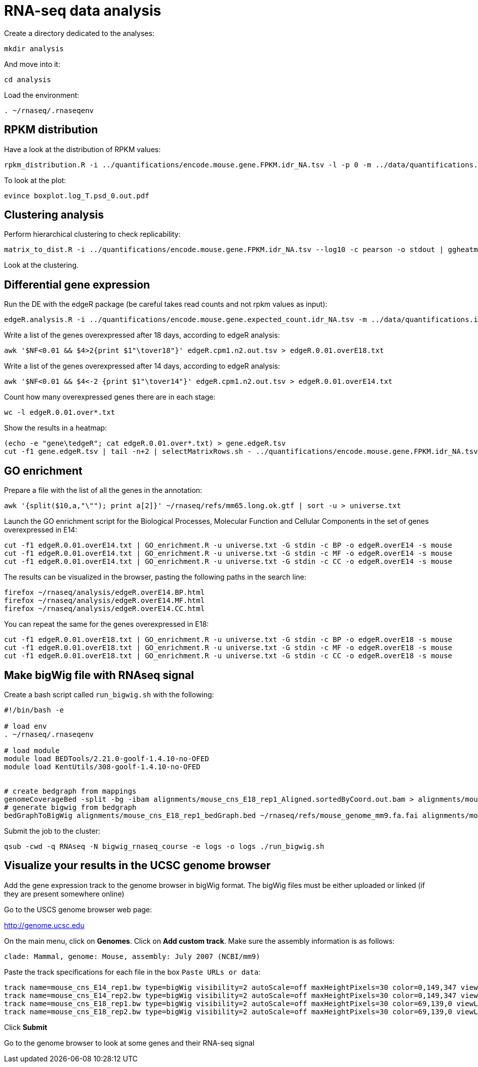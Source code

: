 = RNA-seq data analysis
:experimental:
:UCSC_genome_browser: http://genome.ucsc.edu

Create a directory dedicated to the analyses:

[source,bash]
----
mkdir analysis
----

And move into it:

[source,bash]
----
cd analysis
----

Load the environment:

[source,bash]
----
. ~/rnaseq/.rnaseqenv
----

== RPKM distribution

Have a look at the distribution of RPKM values:

[source,bash]
----
rpkm_distribution.R -i ../quantifications/encode.mouse.gene.FPKM.idr_NA.tsv -l -p 0 -m ../data/quantifications.index.tsv -f age
----

To look at the plot:

[source,bash]
----
evince boxplot.log_T.psd_0.out.pdf
----

== Clustering analysis

Perform hierarchical clustering to check replicability:

[source,bash]
----
matrix_to_dist.R -i ../quantifications/encode.mouse.gene.FPKM.idr_NA.tsv --log10 -c pearson -o stdout | ggheatmap.R -i stdin --row_metadata ../data/quantifications.index.tsv --col_dendro --row_dendro -B 10 --matrix_palette=~/rnaseq/bin/terrain.colors.3.txt --rowSide_by age --matrix_fill_limits 0.85,1 -o cns.heatmap.pdf
----

Look at the clustering.

== Differential gene expression

Run the DE with the edgeR package (be careful takes read counts and not rpkm values as input):

[source,bash]
----
edgeR.analysis.R -i ../quantifications/encode.mouse.gene.expected_count.idr_NA.tsv -m ../data/quantifications.index.tsv -f age
----

Write a list of the genes overexpressed after 18 days, according to edgeR analysis:

[source,bash]
----
awk '$NF<0.01 && $4>2{print $1"\tover18"}' edgeR.cpm1.n2.out.tsv > edgeR.0.01.overE18.txt
----

Write a list of the genes overexpressed after 14 days, according to edgeR analysis:

[source,bash]
----
awk '$NF<0.01 && $4<-2 {print $1"\tover14"}' edgeR.cpm1.n2.out.tsv > edgeR.0.01.overE14.txt
----

Count how many overexpressed genes there are in each stage:

[source,bash]
----
wc -l edgeR.0.01.over*.txt
----

Show the results in a heatmap:

[source,bash]
----
(echo -e "gene\tedgeR"; cat edgeR.0.01.over*.txt) > gene.edgeR.tsv
cut -f1 gene.edgeR.tsv | tail -n+2 | selectMatrixRows.sh - ../quantifications/encode.mouse.gene.FPKM.idr_NA.tsv | ggheatmap.R -W 5 -H 9 --col_metadata ../data/quantifications.index.tsv --colSide_by age --col_labels labExpId --row_metadata gene.edgeR.tsv --merge_row_mdata_on gene --rowSide_by edgeR --row_labels none -l -p 0.1 --col_dendro --row_dendro -o heatmap.edgeR.pdf
----

== GO enrichment

Prepare a file with the list of all the genes in the annotation:

[source,bash]
----
awk '{split($10,a,"\""); print a[2]}' ~/rnaseq/refs/mm65.long.ok.gtf | sort -u > universe.txt
----

Launch the GO enrichment script for the Biological Processes, Molecular Function and Cellular Components in the set of genes overexpressed in E14:

[source,bash]
----
cut -f1 edgeR.0.01.overE14.txt | GO_enrichment.R -u universe.txt -G stdin -c BP -o edgeR.overE14 -s mouse
cut -f1 edgeR.0.01.overE14.txt | GO_enrichment.R -u universe.txt -G stdin -c MF -o edgeR.overE14 -s mouse
cut -f1 edgeR.0.01.overE14.txt | GO_enrichment.R -u universe.txt -G stdin -c CC -o edgeR.overE14 -s mouse
----

The results can be visualized in the browser, pasting the following paths in the search line:

[source,bash]
----
firefox ~/rnaseq/analysis/edgeR.overE14.BP.html
firefox ~/rnaseq/analysis/edgeR.overE14.MF.html
firefox ~/rnaseq/analysis/edgeR.overE14.CC.html
----

You can repeat the same for the genes overexpressed in E18:

[source,bash]
----
cut -f1 edgeR.0.01.overE18.txt | GO_enrichment.R -u universe.txt -G stdin -c BP -o edgeR.overE18 -s mouse
cut -f1 edgeR.0.01.overE18.txt | GO_enrichment.R -u universe.txt -G stdin -c MF -o edgeR.overE18 -s mouse
cut -f1 edgeR.0.01.overE18.txt | GO_enrichment.R -u universe.txt -G stdin -c CC -o edgeR.overE18 -s mouse
----

Make bigWig file with RNAseq signal
-----------------------------------

Create a bash script called `run_bigwig.sh` with the following:

[source,bash]
----
#!/bin/bash -e

# load env
. ~/rnaseq/.rnaseqenv

# load module
module load BEDTools/2.21.0-goolf-1.4.10-no-OFED
module load KentUtils/308-goolf-1.4.10-no-OFED


# create bedgraph from mappings
genomeCoverageBed -split -bg -ibam alignments/mouse_cns_E18_rep1_Aligned.sortedByCoord.out.bam > alignments/mouse_cns_E18_rep1_bedGraph.bed
# generate bigwig from bedgraph
bedGraphToBigWig alignments/mouse_cns_E18_rep1_bedGraph.bed ~/rnaseq/refs/mouse_genome_mm9.fa.fai alignments/mouse_cns_E18_rep1.bw
----

Submit the job to the cluster:

[source,bash]
----
qsub -cwd -q RNAseq -N bigwig_rnaseq_course -e logs -o logs ./run_bigwig.sh
----

== Visualize your results in the UCSC genome browser

Add the gene expression track to the genome browser in bigWig format.
The bigWig files must be either uploaded or linked (if they are present somewhere online)

Go to the USCS genome browser web page:

{UCSC_genome_browser}[^]

On the main menu, click on btn:[Genomes].
Click on btn:[Add custom track].
Make sure the assembly information is as follows:

[source,html]
----
clade: Mammal, genome: Mouse, assembly: July 2007 (NCBI/mm9)
----

Paste the track specifications for each file in the box `Paste URLs or data`:

[source,track]
----
track name=mouse_cns_E14_rep1.bw type=bigWig visibility=2 autoScale=off maxHeightPixels=30 color=0,149,347 viewLimits=0:30 bigDataUrl=http://genome.crg.es/~epalumbo/rnaseq/2015nov/mouse_cns_E14_rep1_Aligned.sortedByCoord.out.bw
track name=mouse_cns_E14_rep2.bw type=bigWig visibility=2 autoScale=off maxHeightPixels=30 color=0,149,347 viewLimits=0:30 bigDataUrl=http://genome.crg.es/~epalumbo/rnaseq/2015nov/mouse_cns_E14_rep2_Aligned.sortedByCoord.out.bw
track name=mouse_cns_E18_rep1.bw type=bigWig visibility=2 autoScale=off maxHeightPixels=30 color=69,139,0 viewLimits=0:30 bigDataUrl=http://genome.crg.es/~epalumbo/rnaseq/2015nov/mouse_cns_E18_rep1_Aligned.sortedByCoord.out.bw
track name=mouse_cns_E18_rep2.bw type=bigWig visibility=2 autoScale=off maxHeightPixels=30 color=69,139,0 viewLimits=0:30 bigDataUrl=http://genome.crg.es/~epalumbo/rnaseq/2015nov/mouse_cns_E18_rep2_Aligned.sortedByCoord.out.bw
----

Click btn:[Submit]

Go to the genome browser to look at some genes and their RNA-seq signal
